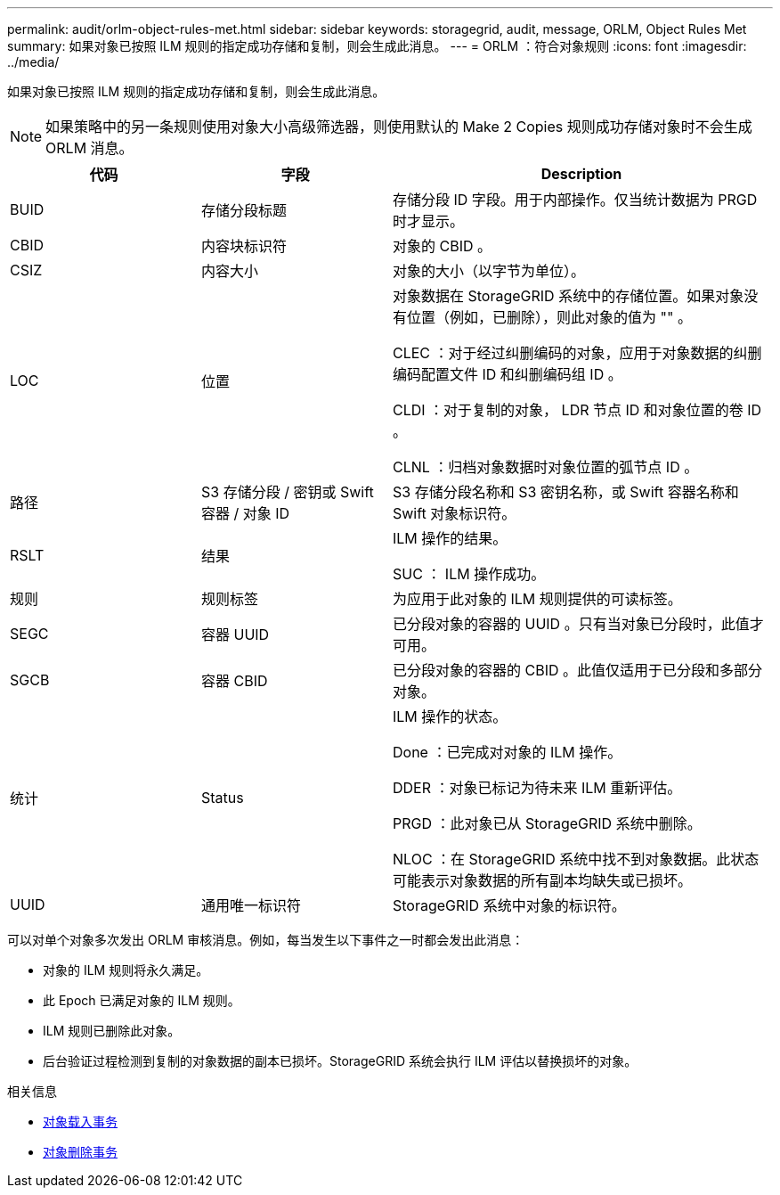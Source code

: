 ---
permalink: audit/orlm-object-rules-met.html 
sidebar: sidebar 
keywords: storagegrid, audit, message, ORLM, Object Rules Met 
summary: 如果对象已按照 ILM 规则的指定成功存储和复制，则会生成此消息。 
---
= ORLM ：符合对象规则
:icons: font
:imagesdir: ../media/


[role="lead"]
如果对象已按照 ILM 规则的指定成功存储和复制，则会生成此消息。


NOTE: 如果策略中的另一条规则使用对象大小高级筛选器，则使用默认的 Make 2 Copies 规则成功存储对象时不会生成 ORLM 消息。

[cols="1a,1a,2a"]
|===
| 代码 | 字段 | Description 


 a| 
BUID
 a| 
存储分段标题
 a| 
存储分段 ID 字段。用于内部操作。仅当统计数据为 PRGD 时才显示。



 a| 
CBID
 a| 
内容块标识符
 a| 
对象的 CBID 。



 a| 
CSIZ
 a| 
内容大小
 a| 
对象的大小（以字节为单位）。



 a| 
LOC
 a| 
位置
 a| 
对象数据在 StorageGRID 系统中的存储位置。如果对象没有位置（例如，已删除），则此对象的值为 "" 。

CLEC ：对于经过纠删编码的对象，应用于对象数据的纠删编码配置文件 ID 和纠删编码组 ID 。

CLDI ：对于复制的对象， LDR 节点 ID 和对象位置的卷 ID 。

CLNL ：归档对象数据时对象位置的弧节点 ID 。



 a| 
路径
 a| 
S3 存储分段 / 密钥或 Swift 容器 / 对象 ID
 a| 
S3 存储分段名称和 S3 密钥名称，或 Swift 容器名称和 Swift 对象标识符。



 a| 
RSLT
 a| 
结果
 a| 
ILM 操作的结果。

SUC ： ILM 操作成功。



 a| 
规则
 a| 
规则标签
 a| 
为应用于此对象的 ILM 规则提供的可读标签。



 a| 
SEGC
 a| 
容器 UUID
 a| 
已分段对象的容器的 UUID 。只有当对象已分段时，此值才可用。



 a| 
SGCB
 a| 
容器 CBID
 a| 
已分段对象的容器的 CBID 。此值仅适用于已分段和多部分对象。



 a| 
统计
 a| 
Status
 a| 
ILM 操作的状态。

Done ：已完成对对象的 ILM 操作。

DDER ：对象已标记为待未来 ILM 重新评估。

PRGD ：此对象已从 StorageGRID 系统中删除。

NLOC ：在 StorageGRID 系统中找不到对象数据。此状态可能表示对象数据的所有副本均缺失或已损坏。



 a| 
UUID
 a| 
通用唯一标识符
 a| 
StorageGRID 系统中对象的标识符。

|===
可以对单个对象多次发出 ORLM 审核消息。例如，每当发生以下事件之一时都会发出此消息：

* 对象的 ILM 规则将永久满足。
* 此 Epoch 已满足对象的 ILM 规则。
* ILM 规则已删除此对象。
* 后台验证过程检测到复制的对象数据的副本已损坏。StorageGRID 系统会执行 ILM 评估以替换损坏的对象。


.相关信息
* xref:object-ingest-transactions.adoc[对象载入事务]
* xref:object-delete-transactions.adoc[对象删除事务]

